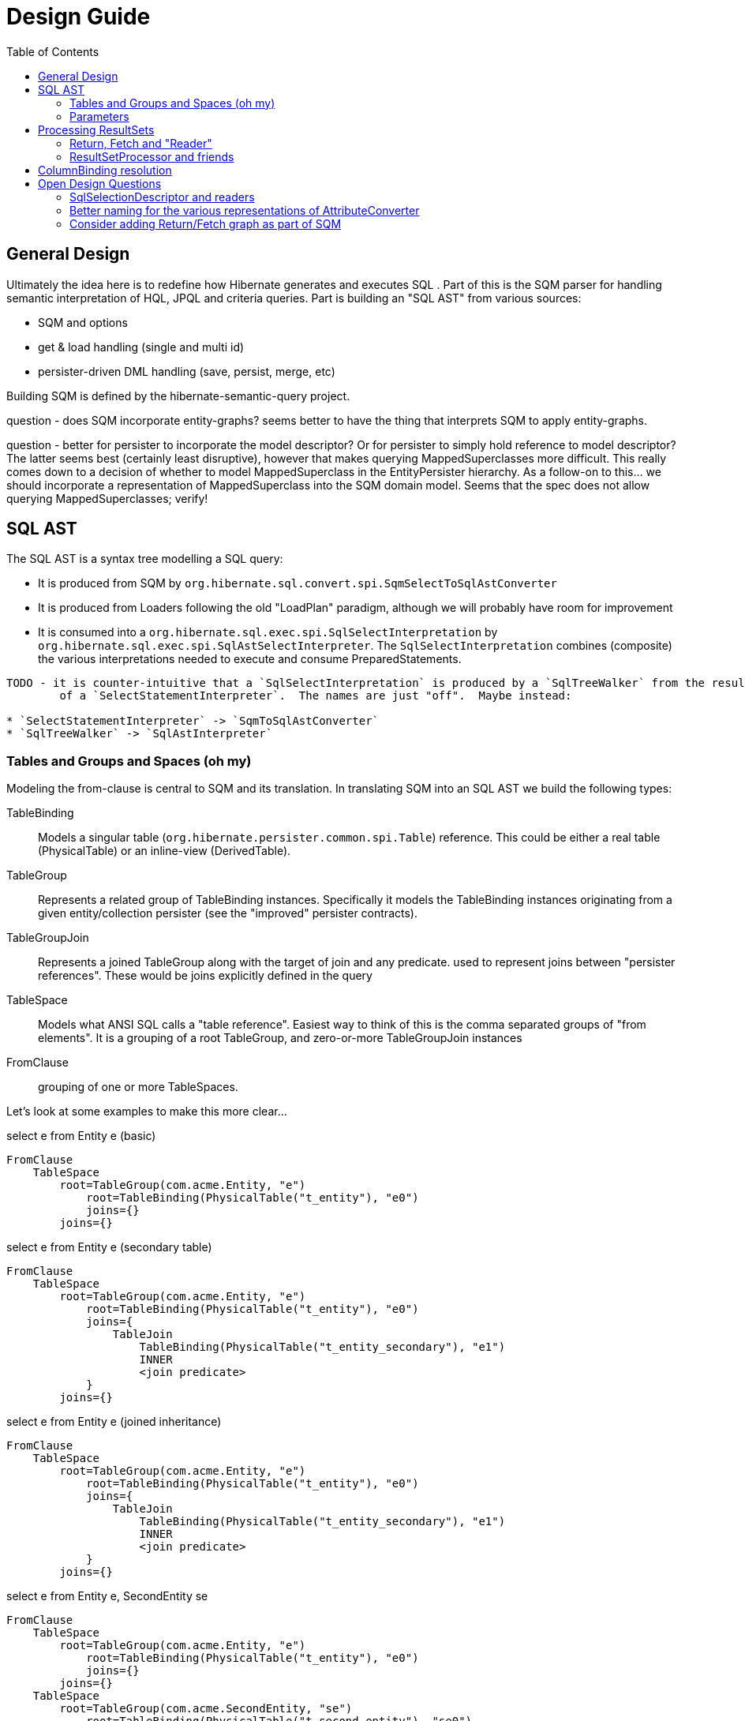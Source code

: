 Design Guide
============
:toc:

== General Design

Ultimately the idea here is to redefine how Hibernate generates and executes SQL .  Part of this is the 
SQM parser for handling semantic interpretation of HQL, JPQL and criteria queries.  Part is building 
an "SQL AST" from various sources:

* SQM and options
* get & load handling (single and multi id) 
* persister-driven DML handling (save, persist, merge, etc)

Building SQM is defined by the hibernate-semantic-query project.

question - does SQM incorporate entity-graphs?  seems better to have the thing that interprets SQM to apply
entity-graphs.

question - better for persister to incorporate the model descriptor?  Or for persister to simply hold 
reference to model descriptor?  The latter seems best (certainly least disruptive), however that makes querying
MappedSuperclasses more difficult.  This really comes down to a decision of whether to model MappedSuperclass
in the EntityPersister hierarchy.  As a follow-on to this... we should incorporate a representation of
MappedSuperclass into the SQM domain model.  Seems that the spec does not allow querying MappedSuperclasses; verify!


== SQL AST

The SQL AST is a syntax tree modelling a SQL query:

* It is produced from SQM by `org.hibernate.sql.convert.spi.SqmSelectToSqlAstConverter`
* It is produced from Loaders following the old "LoadPlan" paradigm, although we will probably have
 	room for improvement
* It is consumed into a `org.hibernate.sql.exec.spi.SqlSelectInterpretation` by `org.hibernate.sql.exec.spi.SqlAstSelectInterpreter`.
	The `SqlSelectInterpretation` combines (composite) the various interpretations needed to execute and consume PreparedStatements.

[note]
----
TODO - it is counter-intuitive that a `SqlSelectInterpretation` is produced by a `SqlTreeWalker` from the result
	of a `SelectStatementInterpreter`.  The names are just "off".  Maybe instead:

* `SelectStatementInterpreter` -> `SqmToSqlAstConverter`
* `SqlTreeWalker` -> `SqlAstInterpreter`
----

=== Tables and Groups and Spaces (oh my)

Modeling the from-clause is central to SQM and its translation.  In translating SQM into an SQL AST 
we build the following types:

TableBinding:: Models a singular table (`org.hibernate.persister.common.spi.Table`) reference.  This could be either
a real table (PhysicalTable) or an inline-view (DerivedTable).

TableGroup:: Represents a related group of TableBinding instances.  Specifically it models
the TableBinding instances originating from a given entity/collection persister (see the "improved" persister contracts).

TableGroupJoin:: Represents a joined TableGroup along with the target of join and any predicate.
used to represent joins between "persister references".  These would be joins explicitly defined in the query

TableSpace:: Models what ANSI SQL calls a "table reference".  Easiest way to think of this is the comma separated groups
of "from elements".  It is a grouping of a root TableGroup, and zero-or-more TableGroupJoin instances

FromClause:: grouping of one or more TableSpaces.

Let's look at some examples to make this more clear...

[source]
.select e from Entity e (basic)
----
FromClause
    TableSpace
        root=TableGroup(com.acme.Entity, "e")
            root=TableBinding(PhysicalTable("t_entity"), "e0")
            joins={}
        joins={}
----
  
[source]
.select e from Entity e (secondary table)
----
FromClause
    TableSpace
        root=TableGroup(com.acme.Entity, "e")
            root=TableBinding(PhysicalTable("t_entity"), "e0")
            joins={
                TableJoin
                    TableBinding(PhysicalTable("t_entity_secondary"), "e1")
                    INNER
                    <join predicate>
            }
        joins={}
----
  
[source]
.select e from Entity e (joined inheritance)
----
FromClause
    TableSpace
        root=TableGroup(com.acme.Entity, "e")
            root=TableBinding(PhysicalTable("t_entity"), "e0")
            joins={
                TableJoin
                    TableBinding(PhysicalTable("t_entity_secondary"), "e1")
                    INNER
                    <join predicate>
            }
        joins={}
----

[source]
.select e from Entity e, SecondEntity se
----
FromClause
    TableSpace
        root=TableGroup(com.acme.Entity, "e")
            root=TableBinding(PhysicalTable("t_entity"), "e0")
            joins={}
        joins={}
    TableSpace
        root=TableGroup(com.acme.SecondEntity, "se")
            root=TableBinding(PhysicalTable("t_second_entity"), "se0")
            joins={}
        joins={}
----

[source]
.select e from Entity e inner join SecondEntity se on ...
----
FromClause
    TableSpace
        root=TableGroup(com.acme.Entity, "e")
            root=TableBinding(PhysicalTable("t_entity"), "e0")
            joins={}
        joins={
            TableGroupJoin
                TableGroup(com.acme.SecondEntity, "se")
		            root=TableBinding(PhysicalTable("t_second_entity"), "se0")
                    INNER
                    <join predicate>
        }
----




=== Parameters

There are multiple "parts" to parameter handling...

==== ParameterSpec

A ParameterSpec is the specification of a query parameter (name/position, target, etc).  It represents the
expectation(s) after parsing a query string.

Consider:

[source]
----
Query q = session.createQuery( "select p from Person p where p.name = :name" );
----

At this point the (Named)ParameterSpec for `":name"` has been parsed.   ParameterSpec allows for scenarios where the
SQM parser was able to ascertain an "anticipatedType" for the parameters.  Here, because `Person#name` is a `StringType`
we would anticipate `":name"` to also be a `StringType`; we will see later that ParameterBinding can adjust that.

It may also be a good idea to allow for a ParameterSpec to specify a requiredType.  This would accomodate
cases where the placement of the parameter in the query requires a certain Type to used.

Proposed ParameterSpec contract:

[source]
----
interface ParameterSpec {
    String getName();
    Integer getPosition();
    Type getAnticipatedType();
    Type getRequiredType();
}
----


==== ParameterBinding

ParameterBinding is the binding for a parameter.  Defined another way, it represents the value 
specified by the user for the parameter for this execution of the query.  

It can be thought of as the combination of a ParameterSpec, the specified value as well as some 
additional specifics like Type, TemporalType handling, etc.

This part comes from the user.  Consider:

[source]
----
Query q = session.createQuery( "from Person p where p.name = :name" );
query.setParameter( "name", "Billy" );
----

Here, the `#setParameter` call creates the ParameterBinding.  This form would
"pick up" the anticipated-Type from the ParameterSpec.  We'd also allow 
specifying the Type to use.

I think we should limit the overloaded form of this.  I can see the following options (using
named parameters for illustration):

[source]
----
interface Query {
    ...

    ParameterSpec getParameterSpec(String name);
    
    // returning this to keep API as before...

    Query setParameter(String name, Object value);
    Query setParameter(String name, Object value, Type target);
    Query setParameter(String name, Date value, TemporalType temporalType);
    Query setParameter(String name, Calendar value, TemporalType temporalType);
}
----


Proposed ParameterBinding contract:

[source]
----
interface ParameterBinding {
    ParameterSpec getParameterSpec();

    Object getValue();

    Type getType();
    TemporalType getTemporalType();
}
----


==== ParameterBinder

This is more of an esoteric concept at this point, but ultimately the idea is the binding of the 
parameter value to JDBC.  It would be best to drive the binding of parameter values from "nodes 
embedded in the query AST".  This could be a case where the implementation of ParameterSpec 
additionally implements this "binding contract" as well.


== Processing ResultSets

Processing a ResultSet means extracting the JDBC values, but also building Object graphs and using/managing the PersistenceContext.

We decided to (at least initially) reuse most of the concepts from how ResultSet processing is done in the LoadPlan
 work.  That was always meant as a preview or PoC of the work we are doing now, so that makes sense.  We just know somethings
 better now too that we'd like to incorporate.  We will go back and retrofit LoadPlan and the Loaders to use this
 new SQM-intg code.

That existing LoadPlan consuming code has a few pieces...



=== Return, Fetch and "Reader"

[note]
----
Maybe create a `HqlSelectable` interface (corollary to `SqlSelectable`) to define expressions that are valid
as a `org.hibernate.sql.ast.select.Selection`.
----

The `SelectClause` portion of the SQL AST defines its root return values via an ordered List of the individual
 `org.hibernate.sql.convert.results.spi.Return` descriptors.  Each `Return` in that List represents a single index
  in the naked Query's `Object[]` result "rows".

Some of these `Return`s represent selections of a particular entity.   This also needs to model the relationship with
 any defined join-fetches relative to that particular entity reference (literally `org.hibernate.sql.exec.results.spi.ResolvedEntityReference`).
 That is the role of `org.hibernate.sql.exec.results.spi.ResolvedFetch`.

Important because we should be able to store this Return/Fetch tree along with results in the cache and be
able to reconstruct fetch graphs.

As far as relationships:

* As the `Return#getSelectExpression` `Expression` is walked in `SqlAstSelectInterpreter`, we use a
   `SqlAstSelectInterpreter.SqlSelectableProcessor` to collect any `SqlSelectionDescriptor`s it
   produces (special handling for dynamic-instantiations).  These `SqlSelectionDescriptor`s represent
   each of the select expressions in the SQL, positionally.
* `SqlSelectionDescriptor` encapsulates a `SqlSelectable` such as a ColumnBinding or a AvgFunction call.
	This `SqlSelectable` knows how to produce a `SqlSelectionReader` for reading its value from the
	JDBC ResultSet.  This part is the key to improved (imo) integration with the QueryCache.  The first
	step in processing a row in the JDBC ResultSet is to use these `SqlSelectionReader` to build a
	`Object[]` view of the JDBC row.  It is this low level of detail that is put into the cache and
	read back.  The later "ReturnAssemblers" and "initializers" work on top of this "currentJdbcRow".
	NOTE : that this is currently messed up; see note in
	`org.hibernate.sql.exec.internal.PreparedStatementExecutorNormalImpl#execute`
* `Return` knows how to "resolve" itself to a `ResolvedReturn` based on these `SqlSelectionDescriptor`s,
	whether the Return is to be considered "shallow" and the `Expression` it encapsulates.
* `ResolvedReturn` resolves to a `ReturnAssembler` which read and "assemble" the return value into the
	`Query`'s result `Object[]` at the `Return`/`ResolvedReturn`'s position.
* `ResolvedReturn` may each register different types of "initializers" that perform various
	levels of "assembly" (fetches, dynamic instantiations, entity and collection multi-phase-loading, etc).
* The actual process of executing queries and processing results is the purpose of
	`org.hibernate.sql.exec.spi.SqlTreeExecutor` using `SqlAstSelectInterpreter`, `JdbcServices`,
	`ParameterBinder`, `PreparedStatementCreator`, `PreparedStatementExecutor`, etc.
* The "standard" (HQL and Criteria selects) `PreparedStatementExecutor` performs the JDBC
	PreparedStatement and processes the results using `QueryCacheDataAccessImplementor`,
	`ResultSetProcessingState`, `RowReader`, etc


The `org.hibernate.sql.exec.results.spi` package defines a number of contracts that it is probably beneficial to discuss:

`ResolvedReturn`:: models a return from the query.  There are 4 distinct types of `ResolvedReturn`:

* `ResolvedReturnScalar` this is something like selecting a literal, or selecting a basic singular attribute
* `ResolvedReturnDynamicInstantiation` specialized handling for dynamic-instantiations
* `ResolvedReturnEntity` represents selecting an entity either by identification variable (from alias) or to-one association
* `ResolvedReturnCollection` represents selecting a collection as the root.  This is only relevant for collection loaders

`ResolvedFetch`:: models a join fetch of a particular embeddable or entity association relative to a `ResolvedFetchParent`:

* `ResolvedFetchComposite` is the fetch of an embeddable (composite)
* `ResolvedFetchEntity` the fetch of an entity association
* todo collections (just index and element fetches?)

this stuff below is currently out of date

`CollectionReference`:: defines a reference to a collection as either a `Return` (`CollectionReturn`) or `Fetch` (`CollectionAttributeFetch`).

`EntityReference`:: defines a reference to an entity as either a `Return` (`EntityReturn`) or `Fetch` (`EntityFetch`).

`CompositeReference`:: todo : add this?


=== ResultSetProcessor and friends

At a higher level reading and processing ResultSet rows is handled by `org.hibernate.sql.exec.results.process.spi.ResultSetProcessor`
which is responsible for maintain row-position within the ResultSet.  It is also responsible for triggering "end of ResultSet processing" logic.

`ResultSetProcessor` delegates to its `org.hibernate.sql.exec.results.process.spi.RowReader` for processing each row.  This
distinction may seem like overkill, but it is important in reusing code between the ResultSetProcessor impl that builds a
`ScrollableResults` (delayed row processing) and the others (immediate row processing).

The `RowReader` delegates to the individual `ReturnReader` instances as discussed earlier.

todo : describe the usage and purpose of each of the XyzProcessingState objects, as well as the overall flow of reading results.


Much of this comes down to the following comment I added to SqlSelectionDescriptor:

[source]
----
	// todo : would be nice to hook this in with an array of the raw selection values per row.
	//		the idea being to have an array of the raw SQL row values for cases where we
	// 		need them multiple times; plus would help in terms of reading cached
	//		query results (the value array would be the same).  The array would be the same
	//		length as the SQL selections.
	//
	// also usable when building the cache entries.  Possibly as a builder contract to
	//		account for no-caching.  Maybe ResultSetProcessor could act as this contract
	//		to collect the rows to be cached.
	//
	// another option is varying levels of "reader": RawValueReader, HydratedValueReader, ResolvedValueReader
	//		RawValueReader works on the individual SqlSelectionDescriptor instances which would mean
	//		we need some resolution of SqlSelectionDescriptor->Type (possibly limited to just BasicType).
	//		But the idea here is that we could use the "RawValueReader" to manage that process from
	//		the RowProcessor, building the "sql row array" which can be cached directly and can be used
	//		by the next reader
----

todo : create a diagram illustrating what I mean wrt this code comment block


== ColumnBinding resolution

Resolving a "domain reference" to `ColumnBinding` instances involves multiple actors:

* The "domain reference" expression (and the encapsulated `org.hibernate.persister.common.spi.DomainReferenceImplementor`)
* The source (lhs, table-group, etc) of the "domain reference" expression
* The context in which the "domain reference" expression occurs
* The proper TableGroup(s) are integral as well, as they are needed to convert `Column` -> `ColumnBinding`.  Likely this just gets passed in to the ColumnBinding creation more than being a active actor in the process


At the moment this is designed as follows:

* The `DomainReferenceExpression` impls receive a `ColumnBindingSource` reference which is used to convert `Column`s into `ColumnBinding`s
* `ColumnBindingSource` is generally a `TableGroup`, but in some cases it can be a "composition" of multiple `TableGroup`s.  Can also be a "virtual" source (for `CompositeType`s)
* `DomainReferenceRenderer` handles the "contextual" aspect of rendering `DomainReferenceExpression`s into `ColumnBinding`s

The general flow is

```
DomainReferenceRenderer -> DomainReferenceExpression -> ColumnBindingSource -> DomainReference
```

This is a preliminary design.  I am in no way tied to it if anyone sees something better.


== Open Design Questions

Collection of open questions regarding various aspects of the design of this work.

=== SqlSelectionDescriptor and readers

Two questions here specifically:

1. Currently SqlSelectionDescriptor only encompasses ColumnBindings (generally speaking some form of domain reference) and misses
 	other types of expressions (function calls, literals).  The main takeaway here is that we want to well-define what is a valid
 	select expression
2. The other piece is the design of the parts needed to read back the JDBC ResultSet.  This is discussed in detail in
	the "ResultSetProcessor and friends" section.


=== Better naming for the various representations of AttributeConverter

As of the latest work on wip/6.0 we currently we have the following:

org.hibernate.cfg.AttributeConverterDefinition::
[source]
----
/*
 * Representation of an {@link AttributeConverter} from externalized sources.  Generally
 * speaking these are contributed from:<ul>
 *     <li>converters discovered via {@link Converter} discovery</li>
 *     <li>application / integration contributions - {@link org.hibernate.boot.MetadataBuilder#applyAttributeConverter}</li>
 * </ul>
 * <p/>
 * Regardless of how they are known, the set of AttributeConverterDefinition instances
 * as known to {@link org.hibernate.boot.spi.MetadataBuildingOptions#getAttributeConverters()}
 * represents the complete set of "a priori converters".  After that point the only additional
 * converters recognized would come from local {@link javax.persistence.Convert} annotations.
 */
----

org.hibernate.target.converter.spi.AttributeConverterDefinition::
[source]
----
/*
 * Internal descriptor for an AttributeConverter implementation, with the intent of being
 * incorporated into a {@link org.hibernate.target.spi.BasicType}
 */
----

So essentially the same information as `org.hibernate.cfg.AttributeConverterDefinition` but with a
a slight different intent of being incorporated int o the BasicType

org.hibernate.boot.spi.AttributeConverterDescriptor::
[source]
----
/**
 * Internal descriptor for an AttributeConverter implementation.
 */
----

Is created from a `org.hibernate.cfg.AttributeConverterDefinition` or directly from a
	`javax.persistence.AttributeConverter` instance.  Used to determine auto-application


=== Consider adding Return/Fetch graph as part of SQM

or easily buildable from SQM.  The purpose would be determination of of the cacheability of
the query-plan for a given SQM.

This could also facilitate caching query-plans in cases where a load/fetch EntityGraph was specified
assuming the EntityGraph was applied to this SQM "return/fetch graph".  At the moment the presence of a
fetch graph excludes the query-plan from bing cached.

This comes down to a general decision of where the tipping point is for the effectiveness of caching
these plans (size of cache versus resources to build plan).

?Maybe config options stating what to to include in the cache key versus what implicitly means excluding from cache?

